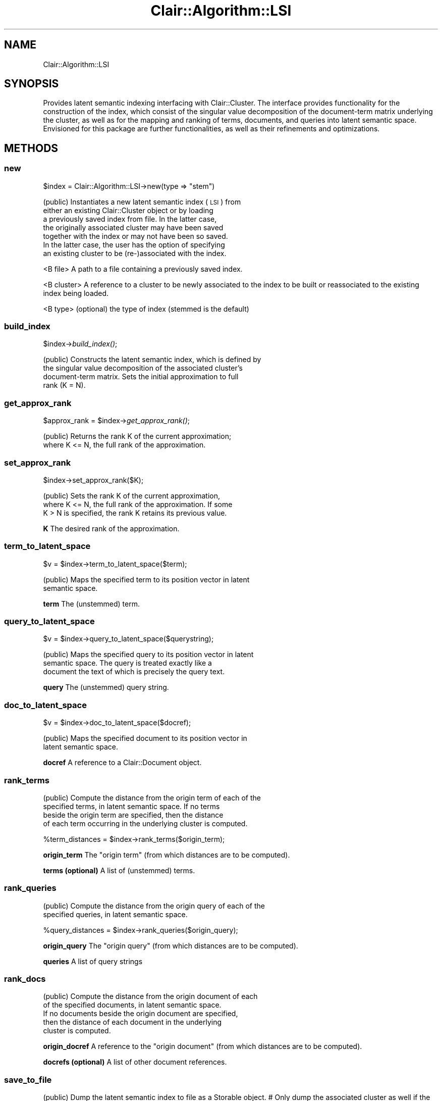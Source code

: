 .\" Automatically generated by Pod::Man 2.25 (Pod::Simple 3.04)
.\"
.\" Standard preamble:
.\" ========================================================================
.de Sp \" Vertical space (when we can't use .PP)
.if t .sp .5v
.if n .sp
..
.de Vb \" Begin verbatim text
.ft CW
.nf
.ne \\$1
..
.de Ve \" End verbatim text
.ft R
.fi
..
.\" Set up some character translations and predefined strings.  \*(-- will
.\" give an unbreakable dash, \*(PI will give pi, \*(L" will give a left
.\" double quote, and \*(R" will give a right double quote.  \*(C+ will
.\" give a nicer C++.  Capital omega is used to do unbreakable dashes and
.\" therefore won't be available.  \*(C` and \*(C' expand to `' in nroff,
.\" nothing in troff, for use with C<>.
.tr \(*W-
.ds C+ C\v'-.1v'\h'-1p'\s-2+\h'-1p'+\s0\v'.1v'\h'-1p'
.ie n \{\
.    ds -- \(*W-
.    ds PI pi
.    if (\n(.H=4u)&(1m=24u) .ds -- \(*W\h'-12u'\(*W\h'-12u'-\" diablo 10 pitch
.    if (\n(.H=4u)&(1m=20u) .ds -- \(*W\h'-12u'\(*W\h'-8u'-\"  diablo 12 pitch
.    ds L" ""
.    ds R" ""
.    ds C` ""
.    ds C' ""
'br\}
.el\{\
.    ds -- \|\(em\|
.    ds PI \(*p
.    ds L" ``
.    ds R" ''
'br\}
.\"
.\" Escape single quotes in literal strings from groff's Unicode transform.
.ie \n(.g .ds Aq \(aq
.el       .ds Aq '
.\"
.\" If the F register is turned on, we'll generate index entries on stderr for
.\" titles (.TH), headers (.SH), subsections (.SS), items (.Ip), and index
.\" entries marked with X<> in POD.  Of course, you'll have to process the
.\" output yourself in some meaningful fashion.
.ie \nF \{\
.    de IX
.    tm Index:\\$1\t\\n%\t"\\$2"
..
.    nr % 0
.    rr F
.\}
.el \{\
.    de IX
..
.\}
.\"
.\" Accent mark definitions (@(#)ms.acc 1.5 88/02/08 SMI; from UCB 4.2).
.\" Fear.  Run.  Save yourself.  No user-serviceable parts.
.    \" fudge factors for nroff and troff
.if n \{\
.    ds #H 0
.    ds #V .8m
.    ds #F .3m
.    ds #[ \f1
.    ds #] \fP
.\}
.if t \{\
.    ds #H ((1u-(\\\\n(.fu%2u))*.13m)
.    ds #V .6m
.    ds #F 0
.    ds #[ \&
.    ds #] \&
.\}
.    \" simple accents for nroff and troff
.if n \{\
.    ds ' \&
.    ds ` \&
.    ds ^ \&
.    ds , \&
.    ds ~ ~
.    ds /
.\}
.if t \{\
.    ds ' \\k:\h'-(\\n(.wu*8/10-\*(#H)'\'\h"|\\n:u"
.    ds ` \\k:\h'-(\\n(.wu*8/10-\*(#H)'\`\h'|\\n:u'
.    ds ^ \\k:\h'-(\\n(.wu*10/11-\*(#H)'^\h'|\\n:u'
.    ds , \\k:\h'-(\\n(.wu*8/10)',\h'|\\n:u'
.    ds ~ \\k:\h'-(\\n(.wu-\*(#H-.1m)'~\h'|\\n:u'
.    ds / \\k:\h'-(\\n(.wu*8/10-\*(#H)'\z\(sl\h'|\\n:u'
.\}
.    \" troff and (daisy-wheel) nroff accents
.ds : \\k:\h'-(\\n(.wu*8/10-\*(#H+.1m+\*(#F)'\v'-\*(#V'\z.\h'.2m+\*(#F'.\h'|\\n:u'\v'\*(#V'
.ds 8 \h'\*(#H'\(*b\h'-\*(#H'
.ds o \\k:\h'-(\\n(.wu+\w'\(de'u-\*(#H)/2u'\v'-.3n'\*(#[\z\(de\v'.3n'\h'|\\n:u'\*(#]
.ds d- \h'\*(#H'\(pd\h'-\w'~'u'\v'-.25m'\f2\(hy\fP\v'.25m'\h'-\*(#H'
.ds D- D\\k:\h'-\w'D'u'\v'-.11m'\z\(hy\v'.11m'\h'|\\n:u'
.ds th \*(#[\v'.3m'\s+1I\s-1\v'-.3m'\h'-(\w'I'u*2/3)'\s-1o\s+1\*(#]
.ds Th \*(#[\s+2I\s-2\h'-\w'I'u*3/5'\v'-.3m'o\v'.3m'\*(#]
.ds ae a\h'-(\w'a'u*4/10)'e
.ds Ae A\h'-(\w'A'u*4/10)'E
.    \" corrections for vroff
.if v .ds ~ \\k:\h'-(\\n(.wu*9/10-\*(#H)'\s-2\u~\d\s+2\h'|\\n:u'
.if v .ds ^ \\k:\h'-(\\n(.wu*10/11-\*(#H)'\v'-.4m'^\v'.4m'\h'|\\n:u'
.    \" for low resolution devices (crt and lpr)
.if \n(.H>23 .if \n(.V>19 \
\{\
.    ds : e
.    ds 8 ss
.    ds o a
.    ds d- d\h'-1'\(ga
.    ds D- D\h'-1'\(hy
.    ds th \o'bp'
.    ds Th \o'LP'
.    ds ae ae
.    ds Ae AE
.\}
.rm #[ #] #H #V #F C
.\" ========================================================================
.\"
.IX Title "Clair::Algorithm::LSI 3pm"
.TH Clair::Algorithm::LSI 3pm "2012-07-09" "perl v5.14.2" "User Contributed Perl Documentation"
.\" For nroff, turn off justification.  Always turn off hyphenation; it makes
.\" way too many mistakes in technical documents.
.if n .ad l
.nh
.SH "NAME"
Clair::Algorithm::LSI
.SH "SYNOPSIS"
.IX Header "SYNOPSIS"
Provides latent semantic indexing interfacing with Clair::Cluster. The interface provides
functionality for the construction of the index, which consist of the singular value
decomposition of the document-term matrix underlying the cluster, as well as for the
mapping and ranking of terms, documents, and queries into latent semantic space. Envisioned
for this package are further functionalities, as well as their refinements and optimizations.
.SH "METHODS"
.IX Header "METHODS"
.SS "new"
.IX Subsection "new"
\&\f(CW$index\fR = Clair::Algorithm::LSI\->new(type => \*(L"stem\*(R")
.PP
(public) Instantiates a new latent semantic index (\s-1LSI\s0) from
         either an existing Clair::Cluster object or by loading
         a previously saved index from file. In the latter case,
         the originally associated cluster may have been saved
         together with the index or may not have been so saved.
         In the latter case, the user has the option of specifying
         an existing cluster to be (re\-)associated with the index.
.PP
<B file>
A path to a file containing a previously saved index.
.PP
<B cluster>
A reference to a cluster to be newly associated to the index
to be built or reassociated to the existing index being loaded.
.PP
<B type>
(optional) the type of index (stemmed is the default)
.SS "build_index"
.IX Subsection "build_index"
\&\f(CW$index\fR\->\fIbuild_index()\fR;
.PP
(public) Constructs the latent semantic index, which is defined by
         the singular value decomposition of the associated cluster's
         document-term matrix. Sets the initial approximation to full
         rank (K = N).
.SS "get_approx_rank"
.IX Subsection "get_approx_rank"
\&\f(CW$approx_rank\fR = \f(CW$index\fR\->\fIget_approx_rank()\fR;
.PP
(public) Returns the rank K of the current approximation;
        where K <= N, the full rank of the approximation.
.SS "set_approx_rank"
.IX Subsection "set_approx_rank"
\&\f(CW$index\fR\->set_approx_rank($K);
.PP
(public) Sets the rank K of the current approximation,
         where K <= N, the full rank of the approximation. If some
         K > N is specified, the rank K retains its previous value.
.PP
\&\fBK\fR
The desired rank of the approximation.
.SS "term_to_latent_space"
.IX Subsection "term_to_latent_space"
\&\f(CW$v\fR = \f(CW$index\fR\->term_to_latent_space($term);
.PP
(public) Maps the specified term to its position vector in latent
         semantic space.
.PP
\&\fBterm\fR
The (unstemmed) term.
.SS "query_to_latent_space"
.IX Subsection "query_to_latent_space"
\&\f(CW$v\fR = \f(CW$index\fR\->query_to_latent_space($querystring);
.PP
(public) Maps the specified query to its position vector in latent
         semantic space. The query is treated exactly like a
         document the text of which is precisely the query text.
.PP
\&\fBquery\fR
The (unstemmed) query string.
.SS "doc_to_latent_space"
.IX Subsection "doc_to_latent_space"
\&\f(CW$v\fR = \f(CW$index\fR\->doc_to_latent_space($docref);
.PP
(public) Maps the specified document to its position vector in
         latent semantic space.
.PP
\&\fBdocref\fR
A reference to a Clair::Document object.
.SS "rank_terms"
.IX Subsection "rank_terms"
(public) Compute the distance from the origin term of each of the
         specified terms, in latent semantic space. If no terms
         beside the origin term are specified, then the distance
         of each term occurring in the underlying cluster is computed.
.PP
\&\f(CW%term_distances\fR = \f(CW$index\fR\->rank_terms($origin_term);
.PP
\&\fBorigin_term\fR
The \*(L"origin term\*(R" (from which distances are to be computed).
.PP
\&\fBterms (optional)\fR
A list of (unstemmed) terms.
.SS "rank_queries"
.IX Subsection "rank_queries"
(public) Compute the distance from the origin query of each of the
         specified queries, in latent semantic space.
.PP
\&\f(CW%query_distances\fR = \f(CW$index\fR\->rank_queries($origin_query);
.PP
\&\fBorigin_query\fR
The \*(L"origin query\*(R" (from which distances are to be computed).
.PP
\&\fBqueries\fR
A list of query strings
.SS "rank_docs"
.IX Subsection "rank_docs"
(public) Compute the distance from the origin document of each
         of the specified documents, in latent semantic space.
         If no documents beside the origin document are specified,
         then the distance of each document in the underlying
         cluster is computed.
.PP
\&\fBorigin_docref\fR
A reference to the \*(L"origin document\*(R" (from which distances are to be computed).
.PP
\&\fBdocrefs (optional)\fR
A list of other document references.
.SS "save_to_file"
.IX Subsection "save_to_file"
(public) Dump the latent semantic index to file as a Storable object.
#        Only dump the associated cluster as well if the user so
#        specifies.
.PP
\&\fBfile\fR
Path where the index is to be saved.
.PP
\&\fBsavecluster (optional)\fR
1 if the associated cluster is to be dumped together with the index;
0 if not to be dumped
